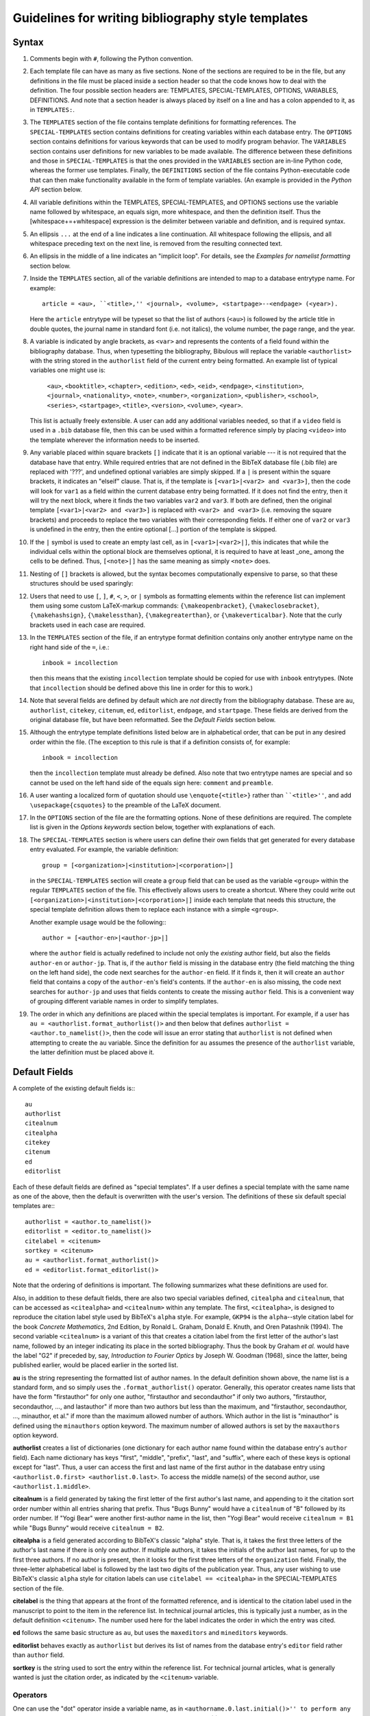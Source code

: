 Guidelines for writing bibliography style templates
***************************************************

Syntax
======

#. Comments begin with ``#``, following the Python convention.

#. Each template file can have as many as five sections. None of the sections are required to be in the file, but any definitions in the file must be placed inside a section header so that the code knows how to deal with the definition. The four possible section headers are: TEMPLATES, SPECIAL-TEMPLATES, OPTIONS, VARIABLES, DEFINITIONS. And note that a section header is always placed by itself on a line and has a colon appended to it, as in ``TEMPLATES:``.

#. The ``TEMPLATES`` section of the file contains template definitions for formatting references. The ``SPECIAL-TEMPLATES`` section contains definitions for creating variables within each database entry. The ``OPTIONS`` section contains definitions for various keywords that can be used to modify program behavior. The ``VARIABLES`` section contains user definitions for new variables to be made available. The difference between these definitions and those in ``SPECIAL-TEMPLATES`` is that the ones provided in the ``VARIABLES`` section are in-line Python code, whereas the former use templates. Finally, the ``DEFINITIONS`` section of the file contains Python-executable code that can then make functionality available in the form of template variables. (An example is provided in the *Python API* section below.

#. All variable definitions within the TEMPLATES, SPECIAL-TEMPLATES, and OPTIONS sections use the variable name followed by whitespace, an equals sign, more whitespace, and then the definition itself. Thus the [whitespace+=+whitespace] expression is the delimiter between variable and definition, and is required syntax.

#. An ellipsis ``...`` at the end of a line indicates a line continuation. All whitespace following the ellipsis, and all whitespace preceding text on the next line, is removed from the resulting connected text.

#. An ellipsis in the middle of a line indicates an "implicit loop". For details, see the *Examples for namelist formatting* section below.

#. Inside the ``TEMPLATES`` section, all of the variable definitions are intended to map to a database entrytype name. For example::

      article = <au>, ``<title>,'' <journal>, <volume>, <startpage>--<endpage> (<year>).

   Here the ``article`` entrytype will be typeset so that the list of authors (``<au>``) is followed by the article title in double quotes, the journal name in standard font (i.e. not italics), the volume number, the page range, and the year.

#. A variable is indicated by angle brackets, as ``<var>`` and represents the contents of a field found within the bibliography database. Thus, when typesetting the bibliography, Bibulous will replace the variable ``<authorlist>`` with the string stored in the ``authorlist`` field of the current entry being formatted. An example list of typical variables one might use is:

      ``<au>``, ``<booktitle>``, ``<chapter>``, ``<edition>``, ``<ed>``, ``<eid>``, ``<endpage>``, ``<institution>``, ``<journal>``, ``<nationality>``, ``<note>``, ``<number>``, ``<organization>``, ``<publisher>``, ``<school>``, ``<series>``, ``<startpage>``, ``<title>``, ``<version>``, ``<volume>``, ``<year>``.

   This list is actually freely extensible. A user can add any additional variables needed, so that if a ``video`` field is used in a ``.bib`` database file, then this can be used within a formatted reference simply by placing ``<video>`` into the template wherever the information needs to be inserted.

#. Any variable placed within square brackets ``[]`` indicate that it is an optional variable --- it is not required that the database have that entry. While required entries that are not defined in the BibTeX database file (.bib file) are replaced with '???', and undefined optional variables are simply skipped. If a ``|`` is present within the square brackets, it indicates an "elseif" clause. That is, if the template is ``[<var1>|<var2> and <var3>]``, then the code will look for ``var1`` as a field within the current database entry being formatted. If it does not find the entry, then it will try the next block, where it finds the two variables ``var2`` and ``var3``. If both are defined, then the original template ``[<var1>|<var2> and <var3>]`` is replaced with ``<var2> and <var3>`` (i.e. removing the square brackets) and proceeds to replace the two variables with their corresponding fields. If either one of ``var2`` or ``var3`` is undefined in the entry, then the entire optional [...] portion of the template is skipped.

#. If the ``|`` symbol is used to create an empty last cell, as in ``[<var1>|<var2>|]``, this indicates that while the individual cells within the optional block are themselves optional, it is required to have at least _one_ among the cells to be defined. Thus, ``[<note>|]`` has the same meaning as simply ``<note>`` does.

#. Nesting of ``[]`` brackets is allowed, but the syntax becomes computationally expensive to parse, so that these structures should be used sparingly::

#. Users that need to use ``[``, ``]``, ``#``, ``<``, ``>``, or ``|`` symbols as formatting elements within the reference list can implement them using some custom LaTeX-markup commands: ``{\makeopenbracket}``, ``{\makeclosebracket}``, ``{\makehashsign}``, ``{\makelessthan}``, ``{\makegreaterthan}``, or ``{\makeverticalbar}``. Note that the curly brackets used in each case are required.

#. In the ``TEMPLATES`` section of the file, if an entrytype format definition contains only another entrytype name on the right hand side of the ``=``, i.e.::

       inbook = incollection

   then this means that the existing ``incollection`` template should be copied for use with ``inbook`` entrytypes. (Note that ``incollection`` should be defined above this line in order for this to work.)

#. Note that several fields are defined by default which are *not* directly from the bibliography database. These are ``au``, ``authorlist``, ``citekey``, ``citenum``, ``ed``, ``editorlist``, ``endpage``, and ``startpage``. These fields are derived from the original database file, but have been reformatted. See the *Default Fields* section below.

#. Although the entrytype template definitions listed below are in alphabetical order, that can be put in any desired order within the file. (The exception to this rule is that if a definition consists of, for example::

      inbook = incollection

   then the ``incollection`` template must already be defined. Also note that two entrytype names are special and so cannot be used on the left hand side of the equals sign here: ``comment`` and ``preamble``.

#. A user wanting a localized form of quotation should use ``\enquote{<title>}`` rather than ````<title>''``, and add ``\usepackage{csquotes}`` to the preamble of the LaTeX document.

#. In the ``OPTIONS`` section of the file are the formatting options. None of these definitions are required. The complete list is given in the *Options keywords* section below, together with explanations of each.

#. The ``SPECIAL-TEMPLATES`` section is where users can define their own fields that get generated for every database entry evaluated. For example, the variable definition::

      group = [<organization>|<institution>|<corporation>|]

   in the ``SPECIAL-TEMPLATES`` section will create a ``group`` field that can be used as the variable ``<group>`` within the regular ``TEMPLATES`` section of the file. This effectively allows users to create a shortcut. Where they could write out ``[<organization>|<institution>|<corporation>|]`` inside each template that needs this structure, the special template definition allows them to replace each instance with a simple ``<group>``.

   Another example usage would be the following:::

      author = [<author-en>|<author-jp>|]

   where the ``author`` field is actually redefined to include not only the *existing* author field, but also the fields ``author-en`` or ``author-jp``. That is, if the ``author`` field is missing in the database entry (the field matching the thing on the left hand side), the code next searches for the ``author-en`` field. If it finds it, then it will create an ``author`` field that contains a copy of the ``author-en``'s field's contents. If the ``author-en`` is also missing, the code next searches for ``author-jp`` and uses that fields contents to create the missing ``author`` field. This is a convenient way of grouping different variable names in order to simplify templates.

#. The order in which any definitions are placed within the special templates is important. For example, if a user has ``au = <authorlist.format_authorlist()>`` and then below that defines ``authorlist = <author.to_namelist()>``, then the code will issue an error stating that ``authorlist`` is not defined when attempting to create the ``au`` variable. Since the definition for ``au`` assumes the presence of the ``authorlist`` variable, the latter definition must be placed above it.

Default Fields
==============

A complete of the existing default fields is:::

    au
    authorlist
    citealnum
    citealpha
    citekey
    citenum
    ed
    editorlist

Each of these default fields are defined as "special templates". If a user defines a special template with the same name as one of the above, then the default is overwritten with the user's version. The definitions of these six default special templates are:::

    authorlist = <author.to_namelist()>
    editorlist = <editor.to_namelist()>
    citelabel = <citenum>
    sortkey = <citenum>
    au = <authorlist.format_authorlist()>
    ed = <editorlist.format_editorlist()>

Note that the ordering of definitions is important. The following summarizes what these definitions are used for.

Also, in addition to these default fields, there are also two special variables defined, ``citealpha`` and ``citealnum``, that can be accessed as ``<citealpha>`` and ``<citealnum>`` within any template. The first, ``<citealpha>``, is designed to reproduce the citation label style used by BibTeX's ``alpha`` style. For example, ``GKP94`` is the ``alpha``--style citation label for the book *Concrete Mathematics*, 2nd Edition, by Ronald L. Graham, Donald E. Knuth, and Oren Patashnik (1994). The second variable ``<citealnum>`` is a variant of this that creates a citation label from the first letter of the author's last name, followed by an integer indicating its place in the sorted bibliography. Thus the book by Graham *et al.* would have the label "G2" if preceded by, say, *Introduction to Fourier Optics* by Joseph W. Goodman (1968), since the latter, being published earlier, would be placed earlier in the sorted list.

**au** is the string representing the formatted list of author names. In the default definition shown above, the name list is a standard form, and so simply uses the ``.format_authorlist()`` operator. Generally, this operator creates name lists that have the form "firstauthor" for only one author, "firstauthor and secondauthor" if only two authors, "firstauthor, secondauthor, ..., and lastauthor" if more than two authors but less than the maximum, and "firstauthor, secondauthor, ..., minauthor, et al." if more than the maximum allowed number of authors. Which author in the list is "minauthor" is defined using the ``minauthors`` option keyword. The maximum number of allowed authors is set by the ``maxauthors`` option keyword.

**authorlist** creates a list of dictionaries (one dictionary for each author name found within the database entry's ``author`` field). Each name dictionary has keys "first", "middle", "prefix", "last", and "suffix", where each of these keys is optional except for "last". Thus, a user can access the first and last name of the first author in the database entry using ``<authorlist.0.first> <authorlist.0.last>``. To access the middle name(s) of the second author, use ``<authorlist.1.middle>``.

**citealnum** is a field generated by taking the first letter of the first author's last name, and appending to it the citation sort order number within all entries sharing that prefix. Thus "Bugs Bunny" would have a ``citealnum`` of "B" followed by its order number. If "Yogi Bear" were another first-author name in the list, then "Yogi Bear" would receive ``citealnum = B1`` while "Bugs Bunny" would receive ``citealnum = B2``.

**citealpha** is a field generated according to BibTeX's classic "alpha" style. That is, it takes the first three letters of the author's last name if there is only one author. If multiple authors, it takes the initials of the author last names, for up to the first three authors. If no author is present, then it looks for the first three letters of the ``organization`` field. Finally, the three-letter alphabetical label is followed by the last two digits of the publication year. Thus, any user wishing to use BibTeX's classic ``alpha`` style for citation labels can use ``citelabel == <citealpha>`` in the SPECIAL-TEMPLATES section of the file.

**citelabel** is the thing that appears at the front of the formatted reference, and is identical to the citation label used in the manuscript to point to the item in the reference list. In technical journal articles, this is typically just a number, as in the default definition ``<citenum>``. The number used here for the label indicates the order in which the entry was cited.

**ed** follows the same basic structure as ``au``, but uses the ``maxeditors`` and ``mineditors`` keywords.

**editorlist** behaves exactly as ``authorlist`` but derives its list of names from the database entry's ``editor`` field rather than ``author`` field.

**sortkey** is the string used to sort the entry within the reference list. For technical journal articles, what is generally wanted is just the citation order, as indicated by the ``<citenum>`` variable.

Operators
---------

One can use the "dot" operator inside a variable name, as in ``<authorname.0.last.initial()>'' to perform any one of five functions: a explicit numerical index (the ``0`` shown here, listed as the ``.#`` operator below), an implicit numerical index (using ``.n`` or ``.N``, for which see section *Examples for namelist formatting* below for details), a range index (listed as the ``##:##`` operator below), a dictionary lookup (the ``last`` used here), or the application of an operator (in this case, the ``.initial()`` operator which is used to reduce a name to its initial). A numerical index must apply to a list-type of variable, and a key index must apply to a dict-type of variable (i.e. a dictionary). Note that, due to limitations of the parser, it is not allowed for ``<.>`` angle-bracketed variables to be placed within other angle-bracketed variables. Thus, function arguments take variable names with their angle brackets removed.

The complete list of operators available is:::

    .#
    .##:##
    .compress()
    .format_authorlist()
    .format_editorlist()
    .frenchinitial()
    .if_singular(var1,var2,var3)
..    .if_length_equals(var1,number,var2,var3)
..    .if_length_less_than(var1,number,var2,var3)
..    .if_length_more_than(var1,number,var2,var3)
    .initial()
    .lower()
    .monthabbrev()
    .monthname()
    .n
    .N
    .ordinal()
    .purify()
    .replace(old,new)
    .sentence_case()
    .tie()
    .to_namelist()
    .uniquify(arg)
    .upper()
    .zfill(num)

The function of each operator is summarized below.

**.#** An explicit numerical index, i.e., select the #th element of the operand.

**.##:##** A range index, i.e., select the ##th through ##th elements of the operand. For example, for a bibliography entry whose database file contains ``title = {Impossibility}``, a template variable of the form ``<title.0:2>`` will return ``Imp``, and ``<title.3:5>`` will return ``oss``. The first character of the operand thus has an index ``0``. Indexing from the end of the operand can be done using negative number indices. For example, the last character of the operand can be indexed by ``-1``, and the third to last by ``-3``, so that in the example above, ``<title.-3:-1>`` will return ``ity``.

**.compress()** removes any whitespace found within the string. This is useful for generating namelists where the format requires "tight" spacing. An example would be "RMA Azzam", where the three initials are grouped together without spacing. And example template for generating this type of name would be::

    <authorlist.0.first><authorlist.0.middle.initial().compress()> <authorlist.0.last>

Without the ``.compress()`` operator, the name would come out as "RM A Azzam", since the two middle name initials "M" and "A" are spaced apart from one another by default.

**.format_authorlist()** operates on a list of dictionaries type of variable (a namelist), and uses the keyword-based default formatting scheme to create a formatted string of names. The complete list keywords that it looks for is: ``etal_message``, ``maxauthors``, ``minauthors``, ``namelist_format``, ``period_after_initial``, ``terse_inits``, ``use_firstname_initials``, ``use_name_ties``. The default formatter, while fast, is not very flexible, so that users looking for more customizability will want to make use of Bibulous' implicit-index and implicit-loop based definitions. See the *Example definitions for namelist formatting* section below.

**.format_editorlist()** operates on a list of dictionaries type of variable (a namelist), and uses the keyword-based default formatting scheme to create a formatted string of names.  The complete list keywords that looks for is: ``etal_message``, ``maxeditors``, ``mineditors``, ``namelist_format``, ``period_after_initial``, ``terse_inits``, ``use_firstname_initials``, ``use_name_ties``. (The difference with the ``.format_authorlist()`` operator is that it uses ``maxeditors`` and ``mineditors`` rather than ``maxauthors`` and ``minauthors``) The default formatter, while fast, is not very flexible, so that users looking for more customizability will want to make use of Bibulous' implicit-index and implicit-loop based definitions. See the *Example definitions for namelist formatting* section below.

**.frenchinitial()** is an alternative form of the ``.initial()`` operator that has slightly different behavior. If a name begins with one of the digraphs
"Ch", "Gn", "Ll", "Ph", "Ss", or "Th", then the initial will truncate the name after the digraph instead of after the first letter.

**.if_singular(var1,optvar2,optvar3)** inserts ``optvar2`` if ``var1`` has only one element, but ``optvar3`` if ``var1`` has more than one element. Here ``var1`` is assumed to be a list-type of variable, and ``optvar2`` and ``optvar3`` are assumed to be string-type variables defined in the OPTIONS section of the template file.

.. **.if_length_equals(var1,number,optvar2,optvar3)** inserts ``var2`` if ``var1`` has ``number`` elements, but otherwise inserts ``var3``. Here ``var1`` is assumed to be a list-type of variable, and ``optvar2`` and ``optvar3`` are assumed to be string-type variables defined in the OPTIONS section of the template file.

.. **.if_length_less_than(var1,number,optvar2,optvar3)** inserts ``var2`` if ``var1`` has less than ``number`` elements, but otherwise inserts ``var3``. Here ``var1`` is assumed to be a list-type of variable, and ``optvar2`` and ``optvar3`` are assumed to be string-type variables defined in the OPTIONS section of the template file.

.. **.if_length_more_than(var1,number,optvar2,optvar3)** inserts ``var2`` if ``var1`` has more than ``number`` elements, but otherwise inserts ``var3``. Here ``var1`` is assumed to be a list-type of variable, and ``optvar2`` and ``optvar3`` are string-type variables defined in the OPTIONS section of the template file.

**.initial()** will truncate the string to its first letter. Note that if a name begins with a LaTeX markup character, such as ``{\'E}``, then the operator will convert the input string to its best attempt at a Unicode-equivalent (without character markup) prior to performing the truncation. Thus, applying the ``.initial()`` operator to the name ``{\v{Z}}ukauskas`` will produce the initialized form "Ž". 

**.lower()** reduces all letters in its argument to lower case. If any LaTeX markup letters exist in the argument, then they will be converted to Unicode equivalents first before applying the operator. Thus, if the field ``au`` contains ``{\AA}`` then the operator will first convert this to the letter Å and then reduce it to the lower case å.

**.monthabbrev()** assumes that the input field is a number from 1 to 12, and converts the numerical input into the abbreviated month according to the user's current locale. If the system cannot determine the user's locale, the operator will default to using the American English locale, which replaces the numerical field operated on with one of "Jan", "Feb", "Mar", "Apr", "May", "Jun", "Jul", "Aug", "Sep", "Oct", "Nov", or "Dec" according to the field's value. Thus, if the bibliography database entry has a field ``month = 11``, and the template has the form ``<month.monthabbrev()>``, then the template will be replaced with "Nov" for the default locale. For users with locale "Japan", this same operator will return "11月".

**.monthname()** behaves much like ``.monthabbrev()`` but rather than using an abbreviated form for the month's name, it uses the full form. Thus if the bibliography database entry has a field ``month = 3``, and the template has the form ``<month.monthname()>``, then the template variable will be replaced with "March" for the default locale. For users with locale "Norway", this same operator will return "Mars".

**.n** See the *Examples for namelist formatting* below

**.N** [Not currently supported]

**.ordinal()** creates an "ordinal" from a numerical field. Thus, if the field operated on is "1", "2", "3", or "4", then the operator will replace the template with "1st", "2nd", "3rd" or "4th". Any number above 4 simply has "th" appended to the end of it. Currently Bibulous does not support non-English locales for this function. (Anyone having suggestions of how this may be implemented without too much fuss should contact us!)

**.purify()** attempts to convert its argument into a string without LaTeX-markup for foreign characters. Thus, if the entry contains ``title = {{\AA}land}`` then a template variable of the form ``<title.purify()>`` will produce the result ``Åland``. This can be useful when having to use ``substr_replace()`` and other functions where the markup may cause matching problems.

**.replace(old,new)** will replace the substring ``old`` with ``new`` wherever it finds ``old`` within the string it is applied to. For example, if a user wants to make the name "J. W. Tukey" bold everywhere it appears in a reference, then ``.replace(J. W. Tukey,\textbf{J. W. Tukey})`` will work. Note that whitespace is preserved here. Thus, ``.replace(J. W. Tukey, \textbf{J. W. Tukey})`` will add a space in front of ``\textbf{J. W. Tukey}``. Also, Bibulous will not allow the use of ``<``, ``>``, ``|``, or ``)`` characters in the two arguments of the operator.

**.sentence_case()** reduces the lower case any characters in the field, except for the initial letter and any letters protected within a pair of curly braces. For example, if the database entry has ``title = {Understanding Bohmian mechanics}`` and the template has the form ``<title.sentence_case()>``, then the template variable will be replaced with "Understanding bohmian mechanics". However, if the entry has ``title = {Understanding {B}ohmian mechanics}``, the result will be "Understanding {B}ohmian mechanics".

**.tie()** replaces any spaces with an unbreakable space. Thus, "R. M. A." becomes "R.~M.~A.". An example use of this operator would be the following template:::

    authorname = [<authorlist.n.first.initial()>.~][<authorlist.n.middle.initial().tie()>. ]...
                 [<authorlist.n.prefix>~]<authorlist.n.last>[, <authorlist.n.suffix>]

**.to_namelist()** parses the field (assumed to be a BibTeX-format "and"-delimited list of names) into a Bibulous-format namelist (i.e. a list of dictionaries).

**.uniquify(arg)** appends a letter character (if arg=``a``) or a number (if arg=``1``) to the end of the field to make it unique relative to the same field in every other cited entry. For example, if two authors have the name "Smith" and published a paper in the year 2000, then the template ``citelabel = <authorlist.0.last><year>`` will produce the same citation label for both entries. Thus, we can rename this as ``citetemp = <authorlist.0.last><year>`` and then define ``citelabel = <citetemp.uniquify(a)>`` to generate unique labels. For this example, the first citation will have the label "Smith2000" and the second "Smith2000a". If a third citation shares the same name and year, then it will be given the unique label "Smith2000b", and so on.

**.upper()** raises all letters in its argument to upper case. If any LaTeX markup letters exist in the argument, then they will be converted to Unicode equivalents first before applying the operator. Thus, if the field ``au`` contains ``{\aa}`` then the operator will first convert this to the letter å and then raise it to the upper case Å.

**.zfill(num)** appends zeros to the front of its argument, where ``num`` indicates the desired final length of the string. For example, if the field ``vol`` contains the number ``11``, then calling ``<vol.zfill(3)>`` produces the result ``011``.

Options keywords
================

A complete list of existing options keywords, together with their default definitions, is:::

    allow_scripts = False
    autocomplete_doi = True
    backrefs = False
    backrefstyle = none
    bibitemsep = None
    case_sensitive_field_names = False
    edmsg1 = , ed.
    edmsg2 = , eds
    etal_message = , \\textit{et al.}
    maxauthors = 9
    maxeditors = 5
    minauthors = 9
    mineditors = 5
    name_separator = and
    namelist_format = first_name_first
    period_after_initial = True
    procspie_as_journal = False
    sort_case = True
    terse_inits = False
    undefstr = ???
    use_abbrevs = True
    use_citeextract = True
    use_firstname_initials = True
    use_name_ties = False

Each of the keywords is summarized below.

**allow_scripts** [default value: False] tells Bibulous whether to allow the evaluation of Python code in the VARIABLES and DEFINITIONS sections of ``.bst`` files. It is important for users to realize that evaluating external code in this way is a security risk, and so they should not set ``allow_scripts = True`` when inserting code that they do not trust. However, as an additional security precaution, Bibulous prevents most security-sensitive operations from being used within its Python API.

**autocomplete_doi** [default value: True] tells Bibulous whether to add ``http://dx.doi.org/`` to the front of the ``doi`` field if the front is missing. This allows the ``<doi>`` variable to be used as a complete URL, even when the prefix is missing in the database field.

**backrefs** [default value: False] THIS KEYWORD IS NOT YET IMPLEMENTED

**backrefstyle** [default value: none] THIS KEYWORD IS NOT YET IMPLEMENTED

**bibitemsep** [default value: None] provides users a means to change the amount of vertical separation that LaTeX sets between entries in the reference list. For example, users wanting a more compact list can define ``bibitemsep = 0pt``.

**case_sensitive_field_names** [default value: False] tells Bibulous whether to consider, for example, a field named "Author" as being distinct from "author".

**edmsg1** [default value: , ed.] provides a string to use after a list of editor names, for the case when only one editor is present.

**edmsg2** [default value: , eds] provides a string to use after a list of editor names, for the case when multiple editors are present.

**etal_message** [default value: , \\textit{et al.}] provides a string to use after a truncated namelist (for example, when the number of authors exceeds the value given by the ``maxauthors`` keyword).

**maxauthors** [default value: 9] provides the maximum number of allowed names in the formatted list of authors. If the number of names is more than this, then the list of names is truncated to ``minauthors`` and the ``etal_message`` is appended to the result. (This keyword is only used within the ``.format_namelist()`` operator.)

**maxeditors** [default value: 5] provides the maximum number of allowed names in the formatted list of editors. If the number of names is more than this, then the list of names is truncated to ``mineditors`` and the ``etal_message`` is appended to the result. (This keyword is only used within the ``.format_namelist()`` operator.)

**minauthors** [default value: 9] provides the minimum number of author names to use when truncating an overlength author name list. (This keyword is only used within the ``.format_namelist()`` operator.)

**mineditors** [default value: 5] provides the minimum number of editor names to use when truncating an overlength author name list. (This keyword is only used within the ``.format_namelist()`` operator.)

**name_separator** [default value: and] informs Bibulous how to separate the individual names in a BibTeX-format field of names. For example, with a BibTeX-format field of ``Bugs Bunny and Porky Pig``, using the separator ``and`` allows Bibulous to determine that there are two separate people, ``Bugs Bunny`` and ``Porky Pig``. If the option keyword has an empty field (*i.e.* it is written as ``name_separator =``, with nothing on the right hand side of the equals) then it is assumed that the intended separator is a space character. This is useful for alphabets (such as Chinese and Japanese) that often work without spaces.

**namelist_format** [default value: first_name_first, allowed values: {first_name_first, last_name_first}] defines how the formatted list of names should appear. If ``namelist_format = first_name_first`` then the individual names will appear in the order "firstname middle prefix last, suffix". If ``namelist_format = last_name_first`` then the individual names will appear in the order "prefix last, firstname middle, suffix". (This keyword is only used within the ``.format_namelist()`` operator.)

**period_after_initial** [default value: True] tells the ``.format_namelist()`` operator whether to place a period after each initial of an individual's name. Thus, if ``period_after_initial = True``, a name will appear as "R. M. A. Azzam", but if ``False`` will appear as "R M A Azzam". (This keyword is only used within the ``.format_namelist()`` operator.)

**procspie_as_journal** [default value: False] The "Proceedings of SPIE" are treated as special by the journals of the Optical Society of America. That is, they format these proceedings (and only these) in the same way that they do journal articles. Thus, a special keyword is required to allow this behavior.

**sort_case** [default value: True] informs Bibulous whether or not to use case-sensitive sorting of reference keys.

**terse_inits** [default value: False] tells the ``.format_namelist()`` operator whether to compress together the initials of an individual's name. Thus, if ``terse_inits = True``, a name will appear as "RMA Azzam", but if ``False`` will appear as "R. M. A. Azzam". (This keyword is only used within the ``.format_namelist()`` operator.)

**undefstr** [default value: ???] informs Bibulous what kind of warning message to print when a required field is missing in the database entry.

**use_abbrevs** [default value: True] tells Bibulous whether or not to use the abbreviations defined in the bibliography database. (Used for debugging.)

**use_citeextract** [default value: True] tells Bibulous whether to perform "citation extraction", which creates a small database of only the cited items from among the complete database provided in the ``.aux`` file.

**use_firstname_initials** [default value: True] Whether or not to initialize the first names of authors in the formatted authors list. (This keyword is only used within the ``.format_namelist()`` operator.)

**use_name_ties** [default value: False] Whether or not to replace spaces with unbreakable spaces (i.e. "R. M. A. Azzam" or "R.~M.~A. Azzam") inside names in the name list. (This keyword is only used within the ``.format_namelist()`` operator.)


Implicit loops and examples for namelist formatting
===================================================

The following code provides an example usage of implicit indexing within an implicit loop structure:::

    authorlist = <author.to_namelist()>
    editorlist = <editor.to_namelist()>
    authorname.n = [<authorlist.n.first.initial()>. ][<authorlist.n.middle.initial()>. ]...
                   [<authorlist.n.prefix> ]<authorlist.n.last>[, <authorlist.n.suffix>]
    au = <authorname.0>, ...,{ and }<authorname.9>
    editorname.n = [<editorlist.n.first.initial()>. ][<editorlist.n.middle.initial()>. ]...
                   [<editorlist.n.prefix> ]<editorlist.n.last>[, <editorlist.n.suffix>]
    ed = <editorname.0>, ...,{ and }<editorname.2>

Here the ``authorlist`` and ``editorlist`` definitions create namelist variables from the ``author`` and ``editor`` fields in the entry (if they exist). Next, the implicitly-indexed ``authorname.n`` cannot operate except within an implicit loop, and so we should describe that first. It is easier to describe the functionality of the ``ed`` template than the ``au`` one, as it has a smaller number of allowed names. The ``ed`` template has the definition::

    <editorname.0>, ...,{ and }<editorname.2>

which simplifies to ``<editorname.0>`` when there is only one editor in the database entry, and::

    <editorname.0> and <editorname.1>

when there are only two. Here the separator `` and `` comes from the ``{ and }`` placed at the right hand side of the implicit loop. For three editors, the implicit loop expands the template to::

    <editorname.0>, <editorname.1>, and <editorname.2>

where this time the comma alone is used as the first delimiter, as it is outside the enclosed braces. For the final element, both the comma and the ``{ and }`` at the right hand side of the implicit loop are used as the final delimiter. Since the template does not specify the format for more than three editor names, the code builds an *et al.* construction when there more than this number of names, so that the result becomes::

    <editorname.0>, <editorname.1>, <editorname.2>, \textit{et al.}

where the form of the string ``\textit{, et. al}`` is specified by the ``etal_message`` keyword option.

Thus, the implicit loop has filled out a unique template based on the number of editors it finds within the database entry. The next step is to use the implicitly-indexed ``editorname`` to complete building out the template. The latter template is defined as::

    editorname.n = [<editorlist.n.first.initial()>. ][<editorlist.n.middle.initial()>. ]...
                   [<editorlist.n.prefix> ]<editorlist.n.last>[, <editorlist.n.suffix>]

so that a template variable of the form ``<editorname.0>'' is replaced with::

    [<editorlist.0.first.initial()>. ][<editorlist.0.middle.initial()>. ]...
    [<editorlist.0.prefix> ]<editorlist.0.last>[, <editorlist.0.suffix>]

That is, the implicit index ``.n`` is everywhere replaced with the explicit index ``0``. For the case of a database entry containing two editor names, the final template will thus have the form::

    [<editorlist.0.first.initial()>. ][<editorlist.0.middle.initial()>. ]...
    [<editorlist.0.prefix> ]<editorlist.0.last>[, <editorlist.0.suffix>] and ...
    [<editorlist.1.first.initial()>. ][<editorlist.1.middle.initial()>. ]...
    [<editorlist.1.prefix> ]<editorlist.1.last>[, <editorlist.1.suffix>]

With this template now complete, the code begins to evaluate the entry and replace the individual variables with their corresponding database fields.

Note that implicit loop structures only work when they comprise the *entire* template. That is, a template such as ``au = <authorname.0>, ...,{ and }<authorname.6>`` works fine, whereas the template ``au = [<authorname.0>, ...,{ and }<authorname.6>]`` uses the ``[`` as part of each entry in the loop, and the ``]`` as part of the final entry, so that the final result is a malformed template. (The left and right square brackets are no longer matched.)

Python API
==========

Bibulous also provides to users an extensible Python interface allowing users to directly manipulate Bibulous' internal data structures. These use the ``VARIABLES`` and ``DEFINITIONS`` sections of the file, as shown below. For the ```VARIABLES`` section, a variable name is defined (the first example below defines the variable ``year_bce``, while the second example below defines ``pagerange``). On the right hand side of the definition, however, is a Python function call. This is different from the other sections of the BST file, which use template syntax. Any variable defined in this way within the ``VARIABLES`` section can then be accessed as a template variable (i.e. ``<year_bce>``) within the ``TEMPLATES`` section of the file. Two example uses are shown below.

To allow Bibulous to read the ``VARIABLES`` and ``DEFINITIONS`` sections of the file, users must set the option keyword ``allow_scripts`` to True.

**First example: a custom yearstyle**. For a bibliography containing works from authors dating from before year 0, a common approach is to append "BC" to the year number, and for positive-numbered years, appending "AD". More recently, the convention has been to append "BCE" and "CE" rather than "BC" and "AD". The example defines an option keyword ``yearstyle`` that allows users to switch between one style (BC/AD) and the other (BCE/CE). This keyword is accessed by placing ``options`` as an argument to the ``format_yearstyle()`` function defining the variable ``year_bce``. Inside the function, it can then check the options dictionary for the ``yearstyle`` keyword and determine which convention to use.

The ``format_yearstyle()`` function itself is straightforward. It first checks whether the entry has a ``year`` field. If not, then it returns ``None``, indicating that the function's result is undefined. If it finds a ``year`` field, then it checks to see whether it corresponds to an integer. If not, then it returns the field as-is. (Perhaps a user defines his ``year`` fields as ``45 BCE`` with the BCE already written out inside the field?) If it finds an integer value, then it determines which style to use (BC/AD or BCE/CE). If the year number is negative then it appends "BC" or "BCE to the end. If the year number is positive then it appends "AD" or "CE to the end, depending on the convention chosen.

Example::

    OPTIONS:
    allow_scripts = True
    yearstyle = BCE/CE

    VARIABLES:
    year_bce = format_yearstyle(entry, options)

    DEFINITIONS:
    ## NOTE! Only Unix-style line endings are allowed here.
    def format_yearstyle(entry, options):
        '''
        Append "BC or "AD" to "year", depending on whether the year is positive or negative.
        If the option "yearstyle" is set to "BCE/CE", then use "BCE" and "CE" instead of "BC"
        and "AD".
        '''

        if ('year' not in entry):
            return(options['undefstr'])

        ## First check that the year string is an integer. If not an integer, then just return
        ## the field itself.
        if not str_is_integer(entry['year']):
            return(entry['year'])

        yearnum = int(entry['year'])

        if (yearnum < 0):
            if (options['yearstyle'] == 'BCE/CE'):
                suffix = 'BCE'
            else:
                suffix = 'BC'
            ## The "[1:]" here removes the minus sign.
            result = str(yearnum)[1:] + ' ' + suffix
        elif (yearnum == 0):
            result = str(yearnum)
        else:
            if (options['yearstyle'] == 'BCE/CE'):
                suffix = 'CE'
            else:
                suffix = 'AD'
            result = str(yearnum) + ' ' + suffix

        return(result)

**Second example: a custom pagestyle**. For a bibliography containing works from magazines, it is not uncommon to find articles with large gaps in page numbers. Here is an example bibliography database entry::

    @article{stewart,
    title = {Interview with Walter Stewart},
    author = {Doug Stewart},
    journal = {Omni},
    year = {1989},
    volume = {11},
    number = {5},
    pages = {64--66, 87--92, 94}
    }

where we can see that the article was broken into three sections in order to fit the editors' formatting requirements. Many bibliography styles require a starting and ending page, but these are misleading when the article is broken across pages in this way. Thus, a user may want to have the option that if a comma is found within the ``pages`` field of an entry then it should be displayed as-is. If no comma is found, then it simply returns the standard startpage--endpage pair.

To make this work, first the option ``allow_scripts`` must be set to true. Next, a new ``pagerange`` variable is defined, so that it can be accessed in the ``TEMPLATES`` section of the file as ``<pagerange>``. The variable is defined as the return value of the function ``format_pagerange()`` given in the ``DEFINITIONS`` section. The defined function first checks to see if there is a ``pages`` field defined in the entry. If not, then it returns None, so that the ``pagerange`` variable will also be undefined. If it finds the ``pages`` field, it looks to see if there is a comma present. If so, it returns the field as-is. If not, it looks for the ``endpage`` variable (generated by default by Bibulous from the ``pages`` field). If present, then the function returns a startpage--endpage pair. If ``endpage`` is not present, then it returns only the ``startpage`` variable.

Example::

    OPTIONS:
    allow_scripts = True

    VARIABLES:
    pagerange = format_pagerange(entry, options)

    DEFINITIONS:
    def format_pagerange(entry, options):
        '''
        If the "pages" field is comma-delimited, then return the pages field as-is. Otherwise
        return the standard startpage--endpage range.
        '''

        if not ('pages' in entry):
            return(None)
        elif (',' in entry['pages']):
            return(entry['pages'])
        elif ('endpage' in entry):
            return(entry['startpage']--entry['endpage'])
        else:
            return(entry['startpage'])
